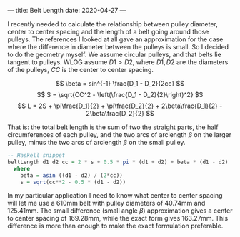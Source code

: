 ---
title: Belt Length
date: 2020-04-27
---

I recently needed to calculate the relationship between pulley diameter, center to center spacing and the length of a belt going around those pulleys. The references I looked at all gave an approximation for the case where the difference in diameter between the pulleys is small. So I decided to do the geometry myself. We assume circular pulleys, and that belts lie tangent to pulleys. WLOG assume $D1 > D2$, where $D1,D2$ are the diameters of the pulleys, $CC$ is the center to center spacing.

[[../img/belts.svg]]

\[ \beta = sin^{-1} \frac{D_1 - D_2}{2cc} \]
\[ S = \sqrt{CC^2 - \left(\frac{D_1 - D_2}{2}\right)^2} \]
\[ L = 2S + \pi\frac{D_1}{2} + \pi\frac{D_2}{2} + 2\beta\frac{D_1}{2} - 2\beta\frac{D_2}{2} \]

That is: the total belt length is the sum of two the straight parts, the half circumferences of each pulley, and the two arcs of arclength $\beta$ on the larger pulley, minus the two arcs of arclength $\beta$ on the small pulley.

#+BEGIN_SRC haskell
-- Haskell snippet
beltLength d1 d2 cc = 2 * s + 0.5 * pi * (d1 + d2) + beta * (d1 - d2)
  where
    beta = asin ((d1 - d2) / (2*cc))
    s = sqrt(cc**2 - 0.5 * (d1 - d2))
#+END_SRC

In my particular application I need to know what center to center spacing will let me use a 610mm belt with pulley diameters of 40.74mm and 125.41mm. The small difference (small angle $\beta$) approximation gives a center to center spacing of 169.28mm, while the exact form gives 163.27mm. This difference is more than enough to make the exact formulation preferable.
